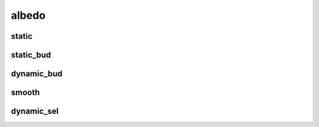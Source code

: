 ******
albedo
******

static
======

static_bud
==========

dynamic_bud
===========

smooth
======

dynamic_sel
===========
